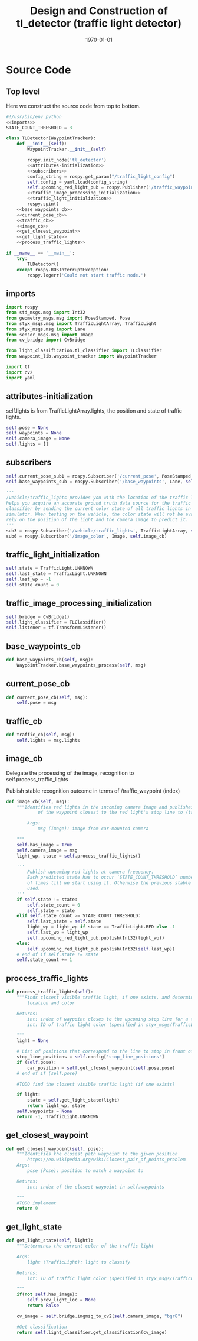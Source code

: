 #+LATEX_CLASS: article
#+LATEX_CLASS_OPTIONS:
#+LATEX_HEADER:
#+LATEX_HEADER_EXTRA:
#+DESCRIPTION:
#+KEYWORDS:
#+SUBTITLE:
#+LATEX_COMPILER: pdflatex
#+DATE: \today

#+OPTIONS: ^:nil

#+TITLE: Design and Construction of tl_detector (traffic light detector)


* Source Code

** Top level

 Here we construct the source code from top to bottom.

 #+NAME:tl_dectector
 #+BEGIN_SRC python :noweb tangle :tangle ./ros/src/tl_detector/tl_detector.py
   #!/usr/bin/env python
   <<imports>>
   STATE_COUNT_THRESHOLD = 3

   class TLDetector(WaypointTracker):
       def __init__(self):
           WaypointTracker.__init__(self)

           rospy.init_node('tl_detector')
           <<attributes-initialization>>
           <<subscribers>>
           config_string = rospy.get_param("/traffic_light_config")
           self.config = yaml.load(config_string)
           self.upcoming_red_light_pub = rospy.Publisher('/traffic_waypoint', Int32, queue_size=1)
           <<traffic_image_processing_initialization>>
           <<traffic_light_initialization>>
           rospy.spin()
       <<base_waypoints_cb>>
       <<current_pose_cb>>
       <<traffic_cb>>
       <<image_cb>>
       <<get_closest_waypoint>>
       <<get_light_state>>
       <<process_traffic_lights>>

   if __name__ == '__main__':
       try:
           TLDetector()
       except rospy.ROSInterruptException:
           rospy.logerr('Could not start traffic node.')
 #+END_SRC

** imports

#+NAME:imports
#+BEGIN_SRC python :noweb tangle :tangle
  import rospy
  from std_msgs.msg import Int32
  from geometry_msgs.msg import PoseStamped, Pose
  from styx_msgs.msg import TrafficLightArray, TrafficLight
  from styx_msgs.msg import Lane
  from sensor_msgs.msg import Image
  from cv_bridge import CvBridge

  from light_classification.tl_classifier import TLClassifier
  from waypoint_lib.waypoint_tracker import WaypointTracker

  import tf
  import cv2
  import yaml
#+END_SRC

** attributes-initialization

self.lights is from TrafficLightArray.lights, the position and state of traffic lights.

#+NAME:attributes-initialization
#+BEGIN_SRC python :noweb tangle :tangle
  self.pose = None
  self.waypoints = None
  self.camera_image = None
  self.lights = []
#+END_SRC

** subscribers

#+NAME:subscribers
#+BEGIN_SRC python :noweb tangle :tangle
  self.current_pose_sub1 = rospy.Subscriber('/current_pose', PoseStamped, self.current_pose_cb)
  self.base_waypoints_sub = rospy.Subscriber('/base_waypoints', Lane, self.base_waypoints_cb)

  '''
  /vehicle/traffic_lights provides you with the location of the traffic light in 3D map space and
  helps you acquire an accurate ground truth data source for the traffic light
  classifier by sending the current color state of all traffic lights in the
  simulator. When testing on the vehicle, the color state will not be available. You'll need to
  rely on the position of the light and the camera image to predict it.
  '''
  sub3 = rospy.Subscriber('/vehicle/traffic_lights', TrafficLightArray, self.traffic_cb)
  sub6 = rospy.Subscriber('/image_color', Image, self.image_cb)

#+END_SRC

** traffic_light_initialization

#+NAME:traffic_light_initialization
#+BEGIN_SRC python :noweb tangle :tangle
  self.state = TrafficLight.UNKNOWN
  self.last_state = TrafficLight.UNKNOWN
  self.last_wp = -1
  self.state_count = 0

#+END_SRC

** traffic_image_processing_initialization

#+NAME:traffic_image_processing_initialization
#+BEGIN_SRC python :noweb tangle :tangle
  self.bridge = CvBridge()
  self.light_classifier = TLClassifier()
  self.listener = tf.TransformListener()

#+END_SRC

** base_waypoints_cb

#+NAME:base_waypoints_cb
#+BEGIN_SRC python :noweb tangle :tangle
  def base_waypoints_cb(self, msg):
      WaypointTracker.base_waypoints_process(self, msg)
#+END_SRC

** current_pose_cb

#+NAME:current_pose_cb
#+BEGIN_SRC python :noweb tangle :tangle
def current_pose_cb(self, msg):
    self.pose = msg

#+END_SRC

** traffic_cb

#+NAME:traffic_cb
#+BEGIN_SRC python :noweb tangle :tangle
  def traffic_cb(self, msg):
      self.lights = msg.lights

#+END_SRC

** image_cb

   Delegate the processing of the image, recognition to self.process_traffic_lights

   Publish stable recognition outcome in terms of /traffic_waypoint (index)


#+NAME:image_cb
#+BEGIN_SRC python :noweb tangle :tangle
  def image_cb(self, msg):
      """Identifies red lights in the incoming camera image and publishes the index
              of the waypoint closest to the red light's stop line to /traffic_waypoint

          Args:
              msg (Image): image from car-mounted camera

      """
      self.has_image = True
      self.camera_image = msg
      light_wp, state = self.process_traffic_lights()

      '''
          Publish upcoming red lights at camera frequency.
          Each predicted state has to occur `STATE_COUNT_THRESHOLD` number
          of times till we start using it. Otherwise the previous stable state is
          used.
      '''
      if self.state != state:
          self.state_count = 0
          self.state = state
      elif self.state_count >= STATE_COUNT_THRESHOLD:
          self.last_state = self.state
          light_wp = light_wp if state == TrafficLight.RED else -1
          self.last_wp = light_wp
          self.upcoming_red_light_pub.publish(Int32(light_wp))
      else:
          self.upcoming_red_light_pub.publish(Int32(self.last_wp))
      # end of if self.state != state
      self.state_count += 1

#+END_SRC

** process_traffic_lights

#+NAME:process_traffic_lights
#+BEGIN_SRC python :noweb tangle :tangle
  def process_traffic_lights(self):
      """Finds closest visible traffic light, if one exists, and determines its
          location and color

      Returns:
          int: index of waypoint closes to the upcoming stop line for a traffic light (-1 if none exists)
          int: ID of traffic light color (specified in styx_msgs/TrafficLight)

      """
      light = None

      # List of positions that correspond to the line to stop in front of for a given intersection
      stop_line_positions = self.config['stop_line_positions']
      if (self.pose):
          car_position = self.get_closest_waypoint(self.pose.pose)
      # end of if (self.pose)

      #TODO find the closest visible traffic light (if one exists)

      if light:
          state = self.get_light_state(light)
          return light_wp, state
      self.waypoints = None
      return -1, TrafficLight.UNKNOWN

#+END_SRC

** get_closest_waypoint

#+NAME:get_closest_waypoint
#+BEGIN_SRC python :noweb tangle :tangle
      def get_closest_waypoint(self, pose):
          """Identifies the closest path waypoint to the given position
              https://en.wikipedia.org/wiki/Closest_pair_of_points_problem
          Args:
              pose (Pose): position to match a waypoint to

          Returns:
              int: index of the closest waypoint in self.waypoints

          """
          #TODO implement
          return 0

#+END_SRC

** get_light_state

#+NAME:get_light_state
#+BEGIN_SRC python :noweb tangle :tangle
      def get_light_state(self, light):
          """Determines the current color of the traffic light

          Args:
              light (TrafficLight): light to classify

          Returns:
              int: ID of traffic light color (specified in styx_msgs/TrafficLight)

          """
          if(not self.has_image):
              self.prev_light_loc = None
              return False

          cv_image = self.bridge.imgmsg_to_cv2(self.camera_image, "bgr8")

          #Get classification
          return self.light_classifier.get_classification(cv_image)

#+END_SRC
